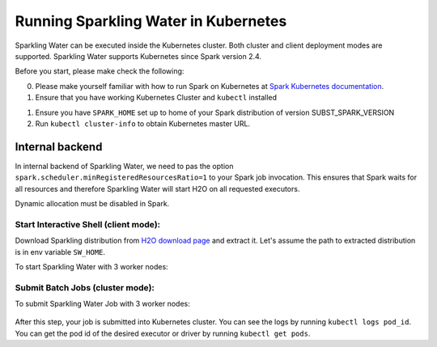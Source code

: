 Running Sparkling Water in Kubernetes
-------------------------------------

Sparkling Water can be executed inside the Kubernetes cluster. Both cluster and client deployment modes
are supported. Sparkling Water supports Kubernetes since Spark version 2.4.

Before you start, please make check the following:

0. Please make yourself familiar with how to run Spark on Kubernetes at
   `Spark Kubernetes documentation <https://spark.apache.org/docs/SUBST_SPARK_VERSION/running-on-kubernetes.html>`__.

1. Ensure that you have working Kubernetes Cluster and ``kubectl`` installed

1. Ensure you have ``SPARK_HOME`` set up to home of your Spark distribution of version SUBST_SPARK_VERSION

2. Run ``kubectl cluster-info`` to obtain Kubernetes master URL.

Internal backend
~~~~~~~~~~~~~~~~

In internal backend of Sparkling Water, we need to pas the option ``spark.scheduler.minRegisteredResourcesRatio=1``
to your Spark job invocation. This ensures that Spark waits for all resources and therefore Sparkling Water will
start H2O on all requested executors.

Dynamic allocation must be disabled in Spark.

Start Interactive Shell (client mode):
^^^^^^^^^^^^^^^^^^^^^^^^^^^^^^^^^^^^^^

Download Sparkling distribution from `H2O download page <https://s3.amazonaws.com/h2o-release/sparkling-water/spark-SUBST_SPARK_MAJOR_VERSION/SUBST_SW_VERSION/index.html>`_
and extract it. Let's assume the path to extracted distribution is in env variable ``SW_HOME``.

To start Sparkling Water with 3 worker nodes:

    .. content-tabs::

        .. tab-container:: Scala
            :title: Scala

            .. code:: bash

                $SPARK_HOME/bin/spark-submit \
                --master k8s://KUBERNETES_ENDPOINT \
                --deploy-mode client \
                --name CustomApplication \
                --conf spark.scheduler.minRegisteredResourcesRatio=1
                --conf spark.kubernetes.container.image=sparkling-water-scala-custom-app:SUBST_SW_VERSION \
                --conf spark.executor.instances=3 \
                --jars $SW_HOME/jars/sparkling-water-assembly_2.11-SUBST_SW_VERSION-all


        .. tab-container:: Python
            :title: Python

            .. code:: bash

                $SPARK_HOME/bin/spark-submit \
                --master k8s://KUBERNETES_ENDPOINT \
                --deploy-mode client \
                --name CustomApplication \
                --conf spark.scheduler.minRegisteredResourcesRatio=1
                --conf spark.kubernetes.container.image=sparkling-water-python-custom-app:SUBST_SW_VERSION \
                --conf spark.executor.instances=3 \
                --py-files $SW_HOME/py/build/dist/h2o_pysparkling_SUBST_SPARK_MAJOR_VERSION-SUBST_SW_VERSION.zip


Submit Batch Jobs (cluster mode):
^^^^^^^^^^^^^^^^^^^^^^^^^^^^^^^^^

To submit Sparkling Water Job with 3 worker nodes:

    .. content-tabs::

        .. tab-container:: Scala
            :title: Scala

            .. code:: bash

                $SPARK_HOME/bin/spark-submit \
                --master k8s://KUBERNETES_ENDPOINT \
                --deploy-mode client \
                --name CustomApplication \
                --class ai.h2o.sparkling.InitTest
                --conf spark.scheduler.minRegisteredResourcesRatio=1
                --conf spark.kubernetes.container.image=sparkling-water-scala:SUBST_SW_VERSION \
                --conf spark.executor.instances=3 \
                local:///opt/sparkling-water/tests/initTest.jar

        .. tab-container:: Python
            :title: Python

            .. code:: bash

                $SPARK_HOME/bin/spark-submit \
                --master k8s://KUBERNETES_ENDPOINT \
                --deploy-mode client \
                --name CustomApplication \
                --conf spark.scheduler.minRegisteredResourcesRatio=1
                --conf spark.kubernetes.container.image=sparkling-water-python:SUBST_SW_VERSION \
                --conf spark.executor.instances=3 \
                local:///opt/sparkling-water/tests/initTest.py

After this step, your job is submitted into Kubernetes cluster. You can see the logs by running
``kubectl logs pod_id``. You can get the pod id of the desired executor or driver by
running ``kubectl get pods``.
